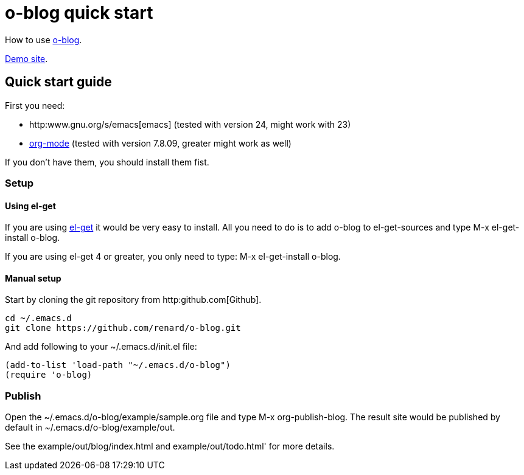 = o-blog quick start

How to use https://github.com/renard/o-blog[o-blog].

http://renard.github.com/o-blog[Demo site].

== Quick start guide
First you need:

- http:www.gnu.org/s/emacs[emacs] (tested with version 24, might work with 23)
- http://orgmode.org/[org-mode] (tested with version 7.8.09, greater might work as well)

If you don't have them, you should install them fist.

=== Setup

==== Using +el-get+

If you are using https://github.com/dimitri/el-get[el-get] it would be very
easy to install. All you need to do is to add +o-blog+ to +el-get-sources+
and type +M-x el-get-install o-blog+.

If you are using +el-get+ 4 or greater, you only need to type: +M-x
el-get-install o-blog+.

==== Manual setup
Start by cloning the +git+ repository from http:github.com[Github].

----
cd ~/.emacs.d
git clone https://github.com/renard/o-blog.git
----

And add following to your +~/.emacs.d/init.el+ file:

----
(add-to-list 'load-path "~/.emacs.d/o-blog")
(require 'o-blog)
----

=== Publish

Open the +~/.emacs.d/o-blog/example/sample.org+ file and type +M-x
org-publish-blog+. The result site would be published by default in
+~/.emacs.d/o-blog/example/out+.

See the +example/out/blog/index.html+ and +example/out/todo.html+' for more
details.


